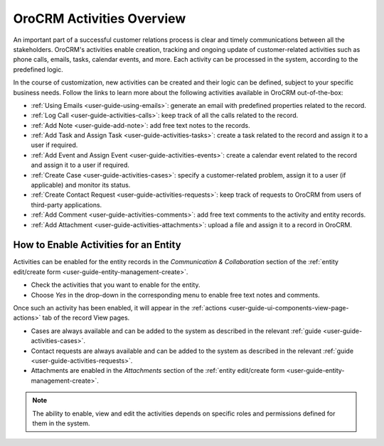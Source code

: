 .. _user-guide-activities:

OroCRM Activities Overview
==========================

An important part of a successful customer relations process is clear and timely communications between all the 
stakeholders. OroCRM's activities enable creation, tracking and ongoing update of customer-related activities such as 
phone calls, emails, tasks, calendar events, and more. Each activity can be processed in the system, according to the 
predefined logic. 

In the course of customization, new activities can be created and their logic can be defined, subject to your specific 
business needs. Follow the links to learn more about the following activities available in OroCRM out-of-the-box:

- :ref:`Using Emails <user-guide-using-emails>`: generate an email with predefined properties related to the record.

- :ref:`Log Call <user-guide-activities-calls>`: keep track of all the calls related to the record.

- :ref:`Add Note <user-guide-add-note>`: add free text notes to the records.

- :ref:`Add Task and Assign Task <user-guide-activities-tasks>`: create a task related to the record and assign it to a 
  user if required.

- :ref:`Add Event and Assign Event <user-guide-activities-events>`: create a calendar event related to the record and 
  assign it to a user if required.

- :ref:`Create Case <user-guide-activities-cases>`: specify a customer-related problem, assign it to a user 
  (if applicable) and monitor its status.

- :ref:`Create Contact Request <user-guide-activities-requests>`: keep track of requests to OroCRM from users of 
  third-party applications.

- :ref:`Add Comment <user-guide-activities-comments>`: add free text comments to the activity and entity records.

- :ref:`Add Attachment <user-guide-activities-attachments>`: upload a file and assign it to a record in OroCRM.


.. _user-guide-activities-enable:

How to Enable Activities for an Entity
--------------------------------------

Activities can be enabled for the entity records in the *Communication & Collaboration* section of the
:ref:`entity edit/create form <user-guide-entity-management-create>`.

.. image:: ./img/entity_management/new_entity_communication_collaboration.png

- Check the activities that you want to enable for the entity.
                                   
- Choose *Yes* in the drop-down in the corresponding menu to enable free text notes and comments.

Once such an activity has been enabled, it will appear in the 
:ref:`actions <user-guide-ui-components-view-page-actions>` tab of the record View pages.

.. image:: ./img/ui_components/view_action_buttons_2.png

- Cases are always available and can be added to the system as described in the relevant 
  :ref:`guide <user-guide-activities-cases>`.

- Contact requests are always available and can be added to the system as described in the relevant 
  :ref:`guide <user-guide-activities-requests>`.  

- Attachments are enabled in the *Attachments* section of the 
  :ref:`entity edit/create form <user-guide-entity-management-create>`.

.. note::

   The ability to enable, view and edit the activities depends on specific roles and permissions defined for them in 
   the system. 

   
 








